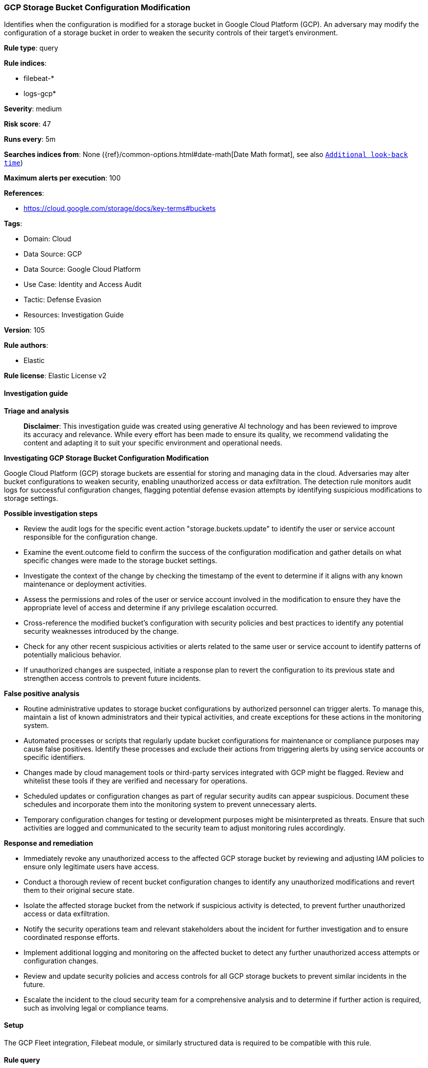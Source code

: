 [[prebuilt-rule-8-14-21-gcp-storage-bucket-configuration-modification]]
=== GCP Storage Bucket Configuration Modification

Identifies when the configuration is modified for a storage bucket in Google Cloud Platform (GCP). An adversary may modify the configuration of a storage bucket in order to weaken the security controls of their target's environment.

*Rule type*: query

*Rule indices*: 

* filebeat-*
* logs-gcp*

*Severity*: medium

*Risk score*: 47

*Runs every*: 5m

*Searches indices from*: None ({ref}/common-options.html#date-math[Date Math format], see also <<rule-schedule, `Additional look-back time`>>)

*Maximum alerts per execution*: 100

*References*: 

* https://cloud.google.com/storage/docs/key-terms#buckets

*Tags*: 

* Domain: Cloud
* Data Source: GCP
* Data Source: Google Cloud Platform
* Use Case: Identity and Access Audit
* Tactic: Defense Evasion
* Resources: Investigation Guide

*Version*: 105

*Rule authors*: 

* Elastic

*Rule license*: Elastic License v2


==== Investigation guide



*Triage and analysis*


> **Disclaimer**:
> This investigation guide was created using generative AI technology and has been reviewed to improve its accuracy and relevance. While every effort has been made to ensure its quality, we recommend validating the content and adapting it to suit your specific environment and operational needs.


*Investigating GCP Storage Bucket Configuration Modification*


Google Cloud Platform (GCP) storage buckets are essential for storing and managing data in the cloud. Adversaries may alter bucket configurations to weaken security, enabling unauthorized access or data exfiltration. The detection rule monitors audit logs for successful configuration changes, flagging potential defense evasion attempts by identifying suspicious modifications to storage settings.


*Possible investigation steps*


- Review the audit logs for the specific event.action "storage.buckets.update" to identify the user or service account responsible for the configuration change.
- Examine the event.outcome field to confirm the success of the configuration modification and gather details on what specific changes were made to the storage bucket settings.
- Investigate the context of the change by checking the timestamp of the event to determine if it aligns with any known maintenance or deployment activities.
- Assess the permissions and roles of the user or service account involved in the modification to ensure they have the appropriate level of access and determine if any privilege escalation occurred.
- Cross-reference the modified bucket's configuration with security policies and best practices to identify any potential security weaknesses introduced by the change.
- Check for any other recent suspicious activities or alerts related to the same user or service account to identify patterns of potentially malicious behavior.
- If unauthorized changes are suspected, initiate a response plan to revert the configuration to its previous state and strengthen access controls to prevent future incidents.


*False positive analysis*


- Routine administrative updates to storage bucket configurations by authorized personnel can trigger alerts. To manage this, maintain a list of known administrators and their typical activities, and create exceptions for these actions in the monitoring system.
- Automated processes or scripts that regularly update bucket configurations for maintenance or compliance purposes may cause false positives. Identify these processes and exclude their actions from triggering alerts by using service accounts or specific identifiers.
- Changes made by cloud management tools or third-party services integrated with GCP might be flagged. Review and whitelist these tools if they are verified and necessary for operations.
- Scheduled updates or configuration changes as part of regular security audits can appear suspicious. Document these schedules and incorporate them into the monitoring system to prevent unnecessary alerts.
- Temporary configuration changes for testing or development purposes might be misinterpreted as threats. Ensure that such activities are logged and communicated to the security team to adjust monitoring rules accordingly.


*Response and remediation*


- Immediately revoke any unauthorized access to the affected GCP storage bucket by reviewing and adjusting IAM policies to ensure only legitimate users have access.
- Conduct a thorough review of recent bucket configuration changes to identify any unauthorized modifications and revert them to their original secure state.
- Isolate the affected storage bucket from the network if suspicious activity is detected, to prevent further unauthorized access or data exfiltration.
- Notify the security operations team and relevant stakeholders about the incident for further investigation and to ensure coordinated response efforts.
- Implement additional logging and monitoring on the affected bucket to detect any further unauthorized access attempts or configuration changes.
- Review and update security policies and access controls for all GCP storage buckets to prevent similar incidents in the future.
- Escalate the incident to the cloud security team for a comprehensive analysis and to determine if further action is required, such as involving legal or compliance teams.

==== Setup


The GCP Fleet integration, Filebeat module, or similarly structured data is required to be compatible with this rule.

==== Rule query


[source, js]
----------------------------------
event.dataset:gcp.audit and event.action:"storage.buckets.update" and event.outcome:success

----------------------------------

*Framework*: MITRE ATT&CK^TM^

* Tactic:
** Name: Defense Evasion
** ID: TA0005
** Reference URL: https://attack.mitre.org/tactics/TA0005/
* Technique:
** Name: Modify Cloud Compute Infrastructure
** ID: T1578
** Reference URL: https://attack.mitre.org/techniques/T1578/
